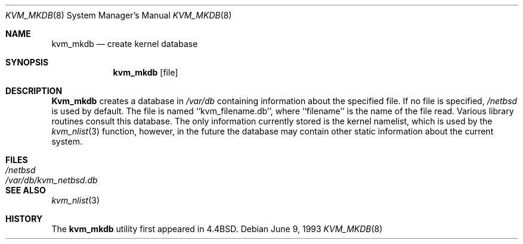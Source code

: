 .\" Copyright (c) 1989, 1991, 1993
.\"	The Regents of the University of California.  All rights reserved.
.\"
.\" Redistribution and use in source and binary forms, with or without
.\" modification, are permitted provided that the following conditions
.\" are met:
.\" 1. Redistributions of source code must retain the above copyright
.\"    notice, this list of conditions and the following disclaimer.
.\" 2. Redistributions in binary form must reproduce the above copyright
.\"    notice, this list of conditions and the following disclaimer in the
.\"    documentation and/or other materials provided with the distribution.
.\" 3. All advertising materials mentioning features or use of this software
.\"    must display the following acknowledgement:
.\"	This product includes software developed by the University of
.\"	California, Berkeley and its contributors.
.\" 4. Neither the name of the University nor the names of its contributors
.\"    may be used to endorse or promote products derived from this software
.\"    without specific prior written permission.
.\"
.\" THIS SOFTWARE IS PROVIDED BY THE REGENTS AND CONTRIBUTORS ``AS IS'' AND
.\" ANY EXPRESS OR IMPLIED WARRANTIES, INCLUDING, BUT NOT LIMITED TO, THE
.\" IMPLIED WARRANTIES OF MERCHANTABILITY AND FITNESS FOR A PARTICULAR PURPOSE
.\" ARE DISCLAIMED.  IN NO EVENT SHALL THE REGENTS OR CONTRIBUTORS BE LIABLE
.\" FOR ANY DIRECT, INDIRECT, INCIDENTAL, SPECIAL, EXEMPLARY, OR CONSEQUENTIAL
.\" DAMAGES (INCLUDING, BUT NOT LIMITED TO, PROCUREMENT OF SUBSTITUTE GOODS
.\" OR SERVICES; LOSS OF USE, DATA, OR PROFITS; OR BUSINESS INTERRUPTION)
.\" HOWEVER CAUSED AND ON ANY THEORY OF LIABILITY, WHETHER IN CONTRACT, STRICT
.\" LIABILITY, OR TORT (INCLUDING NEGLIGENCE OR OTHERWISE) ARISING IN ANY WAY
.\" OUT OF THE USE OF THIS SOFTWARE, EVEN IF ADVISED OF THE POSSIBILITY OF
.\" SUCH DAMAGE.
.\"
.\"     from: @(#)kvm_mkdb.8	8.1 (Berkeley) 6/9/93
.\"	$Id: kvm_mkdb.8,v 1.6 1994/06/11 07:57:39 mycroft Exp $
.\"
.Dd June 9, 1993
.Dt KVM_MKDB 8
.Os
.Sh NAME
.Nm kvm_mkdb
.Nd create kernel database
.Sh SYNOPSIS
.Nm kvm_mkdb
.Op file
.Sh DESCRIPTION
.Nm Kvm_mkdb
creates a database in
.Pa /var/db
containing information about the specified file.
If no file is specified,
.Pa /netbsd
is used by default.
The file is named ``kvm_filename.db'', where ``filename'' is the
name of the file read.
Various library routines consult this database.
The only information currently stored is the kernel namelist, which is
used by the
.Xr kvm_nlist 3
function, however, in the future the database may contain other static
information about the current system.
.Sh FILES
.Bl -tag -width /var/db/kvm_netbsd.db -compact
.It Pa /netbsd
.It Pa /var/db/kvm_netbsd.db
.El
.Sh SEE ALSO
.Xr kvm_nlist 3
.Sh HISTORY
The
.Nm kvm_mkdb
utility first appeared in 4.4BSD.
